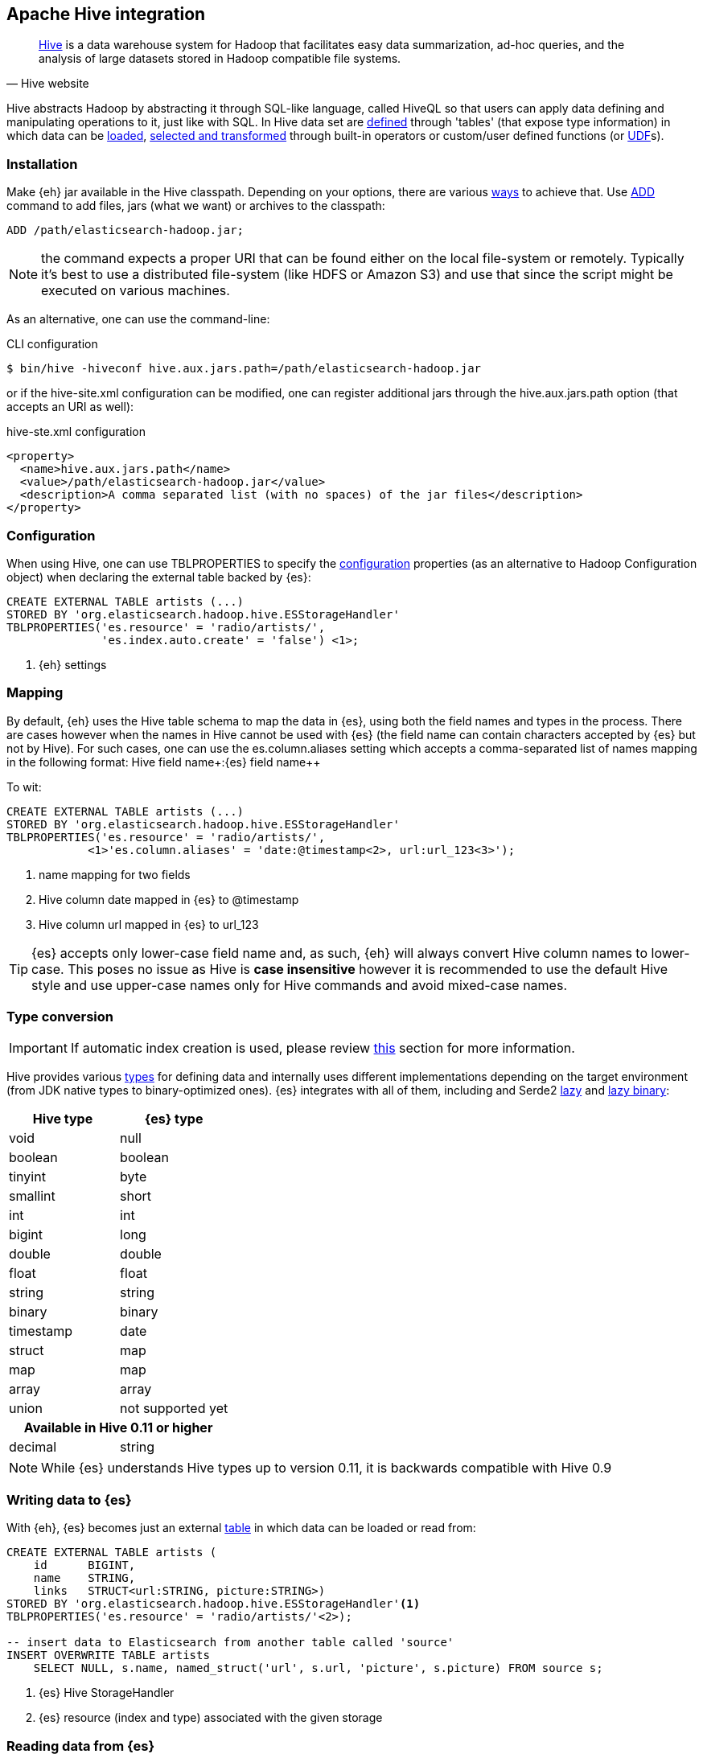 [[hive]]
== Apache Hive integration

[quote, Hive website]
____
http://hive.apache.org/[Hive] is a data warehouse system for Hadoop that facilitates easy data summarization, ad-hoc queries, and the analysis of large datasets stored in Hadoop compatible file systems. 
____

Hive abstracts Hadoop by abstracting it through SQL-like language, called HiveQL so that users can apply data defining and manipulating operations to it, just like with SQL. In Hive data set are https://cwiki.apache.org/confluence/display/Hive/GettingStarted#GettingStarted-DDLOperations[defined] through 'tables' (that expose type information) in which data can be https://cwiki.apache.org/confluence/display/Hive/GettingStarted#GettingStarted-DMLOperations[loaded], https://cwiki.apache.org/confluence/display/Hive/GettingStarted#GettingStarted-SQLOperations[selected and transformed] through built-in operators or custom/user defined functions (or https://cwiki.apache.org/confluence/display/Hive/OperatorsAndFunctions[UDF]s).

=== Installation

Make {eh} jar available in the Hive classpath. Depending on your options, there are various https://cwiki.apache.org/confluence/display/Hive/HivePlugins#HivePlugins-DeployingjarsforUserDefinedFunctionsandUserDefinedSerDes[ways] to achieve that. Use https://cwiki.apache.org/Hive/languagemanual-cli.html#LanguageManualCli-HiveResources[ADD] command to add files, jars (what we want) or archives to the classpath:

[source]
----
ADD /path/elasticsearch-hadoop.jar;
----

NOTE: the command expects a proper URI that can be found either on the local file-system or remotely. Typically it's best to use a distributed file-system (like HDFS or Amazon S3) and use that since the script might be executed
on various machines.

As an alternative, one can use the command-line:

.CLI configuration
[source,bash]
----
$ bin/hive -hiveconf hive.aux.jars.path=/path/elasticsearch-hadoop.jar
----
or if the +hive-site.xml+ configuration can be modified, one can register additional jars through the +hive.aux.jars.path+ option (that accepts an URI as well):

.+hive-ste.xml+ configuration
[source,xml]
----
<property>
  <name>hive.aux.jars.path</name>
  <value>/path/elasticsearch-hadoop.jar</value>
  <description>A comma separated list (with no spaces) of the jar files</description>
</property>
----

[[hive-configuration]]
=== Configuration

When using Hive, one can use +TBLPROPERTIES+ to specify the <<configuration,configuration>> properties (as an alternative to Hadoop +Configuration+ object) when declaring the external table backed by {es}:

[source,sql]
----
CREATE EXTERNAL TABLE artists (...)
STORED BY 'org.elasticsearch.hadoop.hive.ESStorageHandler'
TBLPROPERTIES('es.resource' = 'radio/artists/',
              'es.index.auto.create' = 'false') <1>;
----

<1> {eh} settings

[[hive-alias]]
=== Mapping

By default, {eh} uses the Hive table schema to map the data in {es}, using both the field names and types in the process. There are cases however when the names in Hive cannot
be used with {es} (the field name can contain characters accepted by {es} but not by Hive). For such cases, one can use the +es.column.aliases+ setting which accepts a comma-separated list of names mapping in the following format: ++Hive field name+:++{es} field name++

To wit:

[source,sql]
----
CREATE EXTERNAL TABLE artists (...)
STORED BY 'org.elasticsearch.hadoop.hive.ESStorageHandler'
TBLPROPERTIES('es.resource' = 'radio/artists/',
            <1>'es.column.aliases' = 'date:@timestamp<2>, url:url_123<3>');
----

<1> name mapping for two fields
<2> Hive column +date+ mapped in {es} to +@timestamp+
<3> Hive column +url+ mapped in {es} to +url_123+

TIP: {es} accepts only lower-case field name and, as such, {eh} will always convert Hive column names to lower-case. This poses no issue as Hive is **case insensitive**
however it is recommended to use the default Hive style and use upper-case names only for Hive commands and avoid mixed-case names.

[[hive-type-conversion]]
=== Type conversion

IMPORTANT: If automatic index creation is used, please review <<auto-mapping-type-loss,this>> section for more information.

Hive provides various https://cwiki.apache.org/confluence/display/Hive/LanguageManual+Types[types] for defining data and internally uses different implementations depending on the target environment (from JDK native types to binary-optimized ones). {es} integrates with all of them, including
and Serde2 http://hive.apache.org/docs/r0.11.0/api/index.html?org/apache/hadoop/hive/serde2/lazy/package-summary.html[lazy] and http://hive.apache.org/docs/r0.11.0/api/index.html?org/apache/hadoop/hive/serde2/lazybinary/package-summary.html[lazy binary]:

[cols="^,^",options="header"]

|===
| Hive type | {es} type

| +void+            | +null+
| +boolean+         | +boolean+
| +tinyint+         | +byte+
| +smallint+        | +short+
| +int+             | +int+
| +bigint+          | +long+
| +double+          | +double+
| +float+           | +float+
| +string+          | +string+
| +binary+          | +binary+
| +timestamp+       | +date+
| +struct+          | +map+
| +map+             | +map+
| +array+           | +array+
| +union+           | not supported yet

2+h| Available in Hive 0.11 or higher

| +decimal+         | +string+

|===

NOTE: While {es} understands Hive types up to version 0.11, it is backwards compatible with Hive 0.9

=== Writing data to {es}

With {eh}, {es} becomes just an external https://cwiki.apache.org/confluence/display/Hive/LanguageManual+DDL#LanguageManualDDL-CreateTable[table] in which data can be loaded or read from:

[source,sql]
----
CREATE EXTERNAL TABLE artists (
    id      BIGINT,
    name    STRING,
    links   STRUCT<url:STRING, picture:STRING>)
STORED BY 'org.elasticsearch.hadoop.hive.ESStorageHandler'<1>
TBLPROPERTIES('es.resource' = 'radio/artists/'<2>);

-- insert data to Elasticsearch from another table called 'source'
INSERT OVERWRITE TABLE artists 
    SELECT NULL, s.name, named_struct('url', s.url, 'picture', s.picture) FROM source s;
----

<1> {es} Hive +StorageHandler+
<2> {es} resource (index and type) associated with the given storage

=== Reading data from {es}

Reading from {es} is strikingly similar:

[source,sql]
----
CREATE EXTERNAL TABLE artists (
    id      BIGINT,
    name    STRING,
    links   STRUCT<url:STRING, picture:STRING>)
STORED BY 'org.elasticsearch.hadoop.hive.ESStorageHandler'<1>
TBLPROPERTIES('es.resource' = 'radio/artists/_search?q=me*'<2>);

-- stream data from Elasticsearch
SELECT * FROM artists;
----

<1> same {es} Hive +StorageHandler+
<2> {es} resource (in case of reading, a query) associated with the given storage

